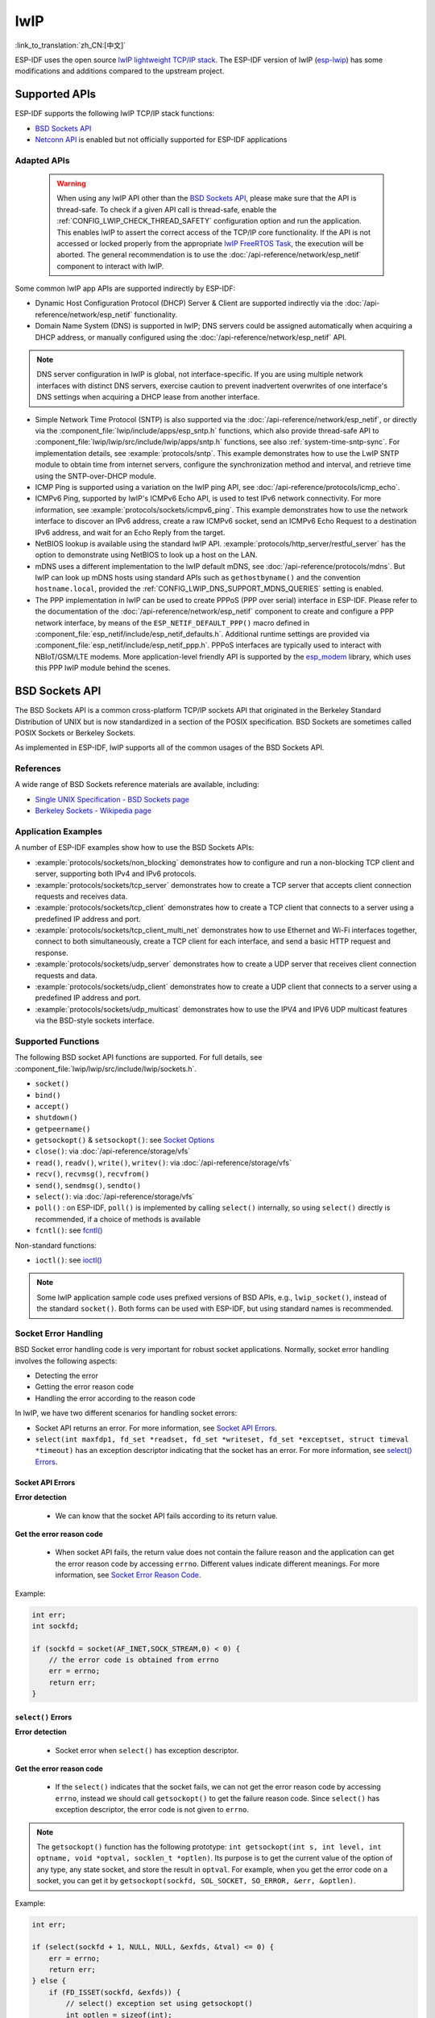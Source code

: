 lwIP
====

:link_to_translation:`zh_CN:[中文]`

ESP-IDF uses the open source `lwIP lightweight TCP/IP stack`_. The ESP-IDF version of lwIP (`esp-lwip`_) has some modifications and additions compared to the upstream project.

Supported APIs
--------------

ESP-IDF supports the following lwIP TCP/IP stack functions:

- `BSD Sockets API`_
- `Netconn API`_ is enabled but not officially supported for ESP-IDF applications

.. _lwip-dns-limitation:

Adapted APIs
^^^^^^^^^^^^

    .. warning::

        When using any lwIP API other than the `BSD Sockets API`_, please make sure that the API is thread-safe. To check if a given API call is thread-safe, enable the :ref:`CONFIG_LWIP_CHECK_THREAD_SAFETY` configuration option and run the application. This enables lwIP to assert the correct access of the TCP/IP core functionality. If the API is not accessed or locked properly from the appropriate `lwIP FreeRTOS Task`_, the execution will be aborted. The general recommendation is to use the :doc:`/api-reference/network/esp_netif` component to interact with lwIP.

Some common lwIP app APIs are supported indirectly by ESP-IDF:

- Dynamic Host Configuration Protocol (DHCP) Server & Client are supported indirectly via the :doc:`/api-reference/network/esp_netif` functionality.
- Domain Name System (DNS) is supported in lwIP; DNS servers could be assigned automatically when acquiring a DHCP address, or manually configured using the :doc:`/api-reference/network/esp_netif` API.

.. note::

    DNS server configuration in lwIP is global, not interface-specific. If you are using multiple network interfaces with distinct DNS servers, exercise caution to prevent inadvertent overwrites of one interface's DNS settings when acquiring a DHCP lease from another interface.

- Simple Network Time Protocol (SNTP) is also supported via the :doc:`/api-reference/network/esp_netif`, or directly via the :component_file:`lwip/include/apps/esp_sntp.h` functions, which also provide thread-safe API to :component_file:`lwip/lwip/src/include/lwip/apps/sntp.h` functions, see also :ref:`system-time-sntp-sync`. For implementation details, see :example:`protocols/sntp`. This example demonstrates how to use the LwIP SNTP module to obtain time from internet servers, configure the synchronization method and interval, and retrieve time using the SNTP-over-DHCP module.
- ICMP Ping is supported using a variation on the lwIP ping API, see :doc:`/api-reference/protocols/icmp_echo`.
- ICMPv6 Ping, supported by lwIP's ICMPv6 Echo API, is used to test IPv6 network connectivity. For more information, see :example:`protocols/sockets/icmpv6_ping`. This example demonstrates how to use the network interface to discover an IPv6 address, create a raw ICMPv6 socket, send an ICMPv6 Echo Request to a destination IPv6 address, and wait for an Echo Reply from the target.
- NetBIOS lookup is available using the standard lwIP API. :example:`protocols/http_server/restful_server` has the option to demonstrate using NetBIOS to look up a host on the LAN.
- mDNS uses a different implementation to the lwIP default mDNS, see :doc:`/api-reference/protocols/mdns`. But lwIP can look up mDNS hosts using standard APIs such as ``gethostbyname()`` and the convention ``hostname.local``, provided the :ref:`CONFIG_LWIP_DNS_SUPPORT_MDNS_QUERIES` setting is enabled.
- The PPP implementation in lwIP can be used to create PPPoS (PPP over serial) interface in ESP-IDF. Please refer to the documentation of the :doc:`/api-reference/network/esp_netif` component to create and configure a PPP network interface, by means of the ``ESP_NETIF_DEFAULT_PPP()`` macro defined in :component_file:`esp_netif/include/esp_netif_defaults.h`. Additional runtime settings are provided via :component_file:`esp_netif/include/esp_netif_ppp.h`. PPPoS interfaces are typically used to interact with NBIoT/GSM/LTE modems. More application-level friendly API is supported by the `esp_modem <https://components.espressif.com/component/espressif/esp_modem>`_ library, which uses this PPP lwIP module behind the scenes.

BSD Sockets API
---------------

The BSD Sockets API is a common cross-platform TCP/IP sockets API that originated in the Berkeley Standard Distribution of UNIX but is now standardized in a section of the POSIX specification. BSD Sockets are sometimes called POSIX Sockets or Berkeley Sockets.

As implemented in ESP-IDF, lwIP supports all of the common usages of the BSD Sockets API.

References
^^^^^^^^^^

A wide range of BSD Sockets reference materials are available, including:

- `Single UNIX Specification - BSD Sockets page <https://pubs.opengroup.org/onlinepubs/007908799/xnsix.html>`_
- `Berkeley Sockets - Wikipedia page <https://en.wikipedia.org/wiki/Berkeley_sockets>`_

Application Examples
^^^^^^^^^^^^^^^^^^^^

A number of ESP-IDF examples show how to use the BSD Sockets APIs:

- :example:`protocols/sockets/non_blocking` demonstrates how to configure and run a non-blocking TCP client and server, supporting both IPv4 and IPv6 protocols.

- :example:`protocols/sockets/tcp_server` demonstrates how to create a TCP server that accepts client connection requests and receives data.

- :example:`protocols/sockets/tcp_client` demonstrates how to create a TCP client that connects to a server using a predefined IP address and port.

- :example:`protocols/sockets/tcp_client_multi_net` demonstrates how to use Ethernet and Wi-Fi interfaces together, connect to both simultaneously, create a TCP client for each interface, and send a basic HTTP request and response.

- :example:`protocols/sockets/udp_server` demonstrates how to create a UDP server that receives client connection requests and data.

- :example:`protocols/sockets/udp_client` demonstrates how to create a UDP client that connects to a server using a predefined IP address and port.

- :example:`protocols/sockets/udp_multicast` demonstrates how to use the IPV4 and IPV6 UDP multicast features via the BSD-style sockets interface.

Supported Functions
^^^^^^^^^^^^^^^^^^^

The following BSD socket API functions are supported. For full details, see :component_file:`lwip/lwip/src/include/lwip/sockets.h`.

- ``socket()``
- ``bind()``
- ``accept()``
- ``shutdown()``
- ``getpeername()``
- ``getsockopt()`` & ``setsockopt()``: see `Socket Options`_
- ``close()``: via :doc:`/api-reference/storage/vfs`
- ``read()``, ``readv()``, ``write()``, ``writev()``: via :doc:`/api-reference/storage/vfs`
- ``recv()``, ``recvmsg()``, ``recvfrom()``
- ``send()``, ``sendmsg()``, ``sendto()``
- ``select()``: via :doc:`/api-reference/storage/vfs`
- ``poll()`` : on ESP-IDF, ``poll()`` is implemented by calling ``select()`` internally, so using ``select()`` directly is recommended, if a choice of methods is available
- ``fcntl()``: see `fcntl()`_

Non-standard functions:

- ``ioctl()``: see `ioctl()`_

.. note::

  Some lwIP application sample code uses prefixed versions of BSD APIs, e.g., ``lwip_socket()``, instead of the standard ``socket()``. Both forms can be used with ESP-IDF, but using standard names is recommended.

Socket Error Handling
^^^^^^^^^^^^^^^^^^^^^

BSD Socket error handling code is very important for robust socket applications. Normally, socket error handling involves the following aspects:

- Detecting the error
- Getting the error reason code
- Handling the error according to the reason code

In lwIP, we have two different scenarios for handling socket errors:

- Socket API returns an error. For more information, see `Socket API Errors`_.
- ``select(int maxfdp1, fd_set *readset, fd_set *writeset, fd_set *exceptset, struct timeval *timeout)`` has an exception descriptor indicating that the socket has an error. For more information, see `select() Errors`_.

Socket API Errors
+++++++++++++++++

**Error detection**

  - We can know that the socket API fails according to its return value.

**Get the error reason code**

  - When socket API fails, the return value does not contain the failure reason and the application can get the error reason code by accessing ``errno``. Different values indicate different meanings. For more information, see `Socket Error Reason Code`_.

Example:

.. code-block::

        int err;
        int sockfd;

        if (sockfd = socket(AF_INET,SOCK_STREAM,0) < 0) {
            // the error code is obtained from errno
            err = errno;
            return err;
        }

``select()`` Errors
+++++++++++++++++++

**Error detection**

  - Socket error when ``select()`` has exception descriptor.

**Get the error reason code**

  - If the ``select()`` indicates that the socket fails, we can not get the error reason code by accessing ``errno``, instead we should call ``getsockopt()`` to get the failure reason code. Since ``select()`` has exception descriptor, the error code is not given to ``errno``.

.. note::

    The ``getsockopt()`` function has the following prototype: ``int getsockopt(int s, int level, int optname, void *optval, socklen_t *optlen)``. Its purpose is to get the current value of the option of any type, any state socket, and store the result in ``optval``. For example, when you get the error code on a socket, you can get it by ``getsockopt(sockfd, SOL_SOCKET, SO_ERROR, &err, &optlen)``.

Example:

.. code-block::

        int err;

        if (select(sockfd + 1, NULL, NULL, &exfds, &tval) <= 0) {
            err = errno;
            return err;
        } else {
            if (FD_ISSET(sockfd, &exfds)) {
                // select() exception set using getsockopt()
                int optlen = sizeof(int);
                getsockopt(sockfd, SOL_SOCKET, SO_ERROR, &err, &optlen);
                return err;
            }
        }

Socket Error Reason Code
++++++++++++++++++++++++

Below is a list of common error codes. For a more detailed list of standard POSIX/C error codes, please see `newlib errno.h <https://github.com/espressif/newlib-esp32/blob/master/newlib/libc/include/sys/errno.h>`_ and the platform-specific extensions :component_file:`newlib/platform_include/errno.h`.

.. list-table::
    :header-rows: 1
    :widths: 50 50
    :align: center

    * - Error code
      - Description
    * - ECONNREFUSED
      - Connection refused
    * - EADDRINUSE
      - Address already in use
    * - ECONNABORTED
      - Software caused connection abort
    * - ENETUNREACH
      - Network is unreachable
    * - ENETDOWN
      - Network interface is not configured
    * - ETIMEDOUT
      - Connection timed out
    * - EHOSTDOWN
      - Host is down
    * - EHOSTUNREACH
      - Host is unreachable
    * - EINPROGRESS
      - Connection already in progress
    * - EALREADY
      - Socket already connected
    * - EDESTADDRREQ
      - Destination address required
    * - EPROTONOSUPPORT
      - Unknown protocol

Socket Options
^^^^^^^^^^^^^^

The ``getsockopt()`` and ``setsockopt()`` functions allow getting and setting per-socket options respectively.

Not all standard socket options are supported by lwIP in ESP-IDF. The following socket options are supported:

Common Options
++++++++++++++

Used with level argument ``SOL_SOCKET``.

- ``SO_REUSEADDR``: available if :ref:`CONFIG_LWIP_SO_REUSE` is set, whose behavior can be customized by setting :ref:`CONFIG_LWIP_SO_REUSE_RXTOALL`
- ``SO_KEEPALIVE``
- ``SO_BROADCAST``
- ``SO_ACCEPTCONN``
- ``SO_RCVBUF``: available if :ref:`CONFIG_LWIP_SO_RCVBUF` is set
- ``SO_SNDTIMEO`` / ``SO_RCVTIMEO``
- ``SO_ERROR``: only used with ``select()``, see `Socket Error Handling`_
- ``SO_TYPE``
- ``SO_NO_CHECK``: for UDP sockets only

IP Options
++++++++++

Used with level argument ``IPPROTO_IP``.

- ``IP_TOS``
- ``IP_TTL``
- ``IP_PKTINFO``: available if :ref:`CONFIG_LWIP_NETBUF_RECVINFO` is set

For multicast UDP sockets:

- ``IP_MULTICAST_IF``
- ``IP_MULTICAST_LOOP``
- ``IP_MULTICAST_TTL``
- ``IP_ADD_MEMBERSHIP``
- ``IP_DROP_MEMBERSHIP``

TCP Options
+++++++++++

TCP sockets only. Used with level argument ``IPPROTO_TCP``.

- ``TCP_NODELAY``

Options relating to TCP keepalive probes:

- ``TCP_KEEPALIVE``: int value, TCP keepalive period in milliseconds
- ``TCP_KEEPIDLE``: same as ``TCP_KEEPALIVE``, but the value is in seconds
- ``TCP_KEEPINTVL``: int value, the interval between keepalive probes in seconds
- ``TCP_KEEPCNT``: int value, number of keepalive probes before timing out

IPv6 Options
++++++++++++

IPv6 sockets only. Used with level argument ``IPPROTO_IPV6``.

- ``IPV6_CHECKSUM``
- ``IPV6_V6ONLY``

For multicast IPv6 UDP sockets:

- ``IPV6_JOIN_GROUP`` / ``IPV6_ADD_MEMBERSHIP``
- ``IPV6_LEAVE_GROUP`` / ``IPV6_DROP_MEMBERSHIP``
- ``IPV6_MULTICAST_IF``
- ``IPV6_MULTICAST_HOPS``
- ``IPV6_MULTICAST_LOOP``

``fcntl()``
^^^^^^^^^^^

The ``fcntl()`` function is a standard API for manipulating options related to a file descriptor. In ESP-IDF, the :doc:`/api-reference/storage/vfs` layer is used to implement this function.

When the file descriptor is a socket, only the following ``fcntl()`` values are supported:

- ``O_NONBLOCK`` to set or clear non-blocking I/O mode. Also supports ``O_NDELAY``, which is identical to ``O_NONBLOCK``.
- ``O_RDONLY``, ``O_WRONLY``, ``O_RDWR`` flags for different read or write modes. These flags can only be read using ``F_GETFL``, and cannot be set using ``F_SETFL``. A TCP socket returns a different mode depending on whether the connection has been closed at either end or is still open at both ends. UDP sockets always return ``O_RDWR``.

``ioctl()``
^^^^^^^^^^^

The ``ioctl()`` function provides a semi-standard way to access some internal features of the TCP/IP stack. In ESP-IDF, the :doc:`/api-reference/storage/vfs` layer is used to implement this function.

When the file descriptor is a socket, only the following ``ioctl()`` values are supported:

- ``FIONREAD`` returns the number of bytes of the pending data already received in the socket's network buffer.
- ``FIONBIO`` is an alternative way to set/clear non-blocking I/O status for a socket, equivalent to ``fcntl(fd, F_SETFL, O_NONBLOCK, ...)``.

Netconn API
-----------

lwIP supports two lower-level APIs as well as the BSD Sockets API: the Netconn API and the Raw API.

The lwIP Raw API is designed for single-threaded devices and is not supported in ESP-IDF.

The Netconn API is used to implement the BSD Sockets API inside lwIP, and it can also be called directly from ESP-IDF apps. This API has lower resource usage than the BSD Sockets API. In particular, it can send and receive data without firstly copying it into internal lwIP buffers.

.. important::

  Espressif does not test the Netconn API in ESP-IDF. As such, this functionality is **enabled but not supported**. Some functionality may only work correctly when used from the BSD Sockets API.

For more information about the Netconn API, consult `lwip/lwip/src/include/lwip/api.h <http://www.nongnu.org/lwip/2_0_x/api_8h.html>`_ and `part of the **unofficial** lwIP Application Developers Manual <https://lwip.fandom.com/wiki/Netconn_API>`_.

lwIP FreeRTOS Task
------------------

lwIP creates a dedicated TCP/IP FreeRTOS task to handle socket API requests from other tasks.

A number of configuration items are available to modify the task and the queues (mailboxes) used to send data to/from the TCP/IP task:

- :ref:`CONFIG_LWIP_TCPIP_RECVMBOX_SIZE`
- :ref:`CONFIG_LWIP_TCPIP_TASK_STACK_SIZE`
- :ref:`CONFIG_LWIP_TCPIP_TASK_AFFINITY`

IPv6 Support
------------

Both IPv4 and IPv6 are supported in a dual-stack configuration and are enabled by default. Both IPv6 and IPv4 may be disabled separately if they are not needed, see :ref:`lwip-ram-usage`.

IPv6 support is limited to **Stateless Autoconfiguration** only. **Stateful configuration** is not supported in ESP-IDF, nor in upstream lwIP.

IPv6 Address configuration is defined by means of these protocols or services:

- **SLAAC** IPv6 Stateless Address Autoconfiguration (RFC-2462)
- **DHCPv6** Dynamic Host Configuration Protocol for IPv6 (RFC-8415)

None of these two types of address configuration is enabled by default, so the device uses only Link Local addresses or statically-defined addresses.

.. _lwip-ivp6-autoconfig:

Stateless Autoconfiguration Process
^^^^^^^^^^^^^^^^^^^^^^^^^^^^^^^^^^^

To enable address autoconfiguration using the Router Advertisement protocol, please enable:

- :ref:`CONFIG_LWIP_IPV6_AUTOCONFIG`

This configuration option enables IPv6 autoconfiguration for all network interfaces, which differs from the upstream lwIP behavior, where the autoconfiguration needs to be explicitly enabled for each ``netif`` with ``netif->ip6_autoconfig_enabled=1``.

.. _lwip-ivp6-dhcp6:

DHCPv6
^^^^^^

DHCPv6 in lwIP is very simple and supports only stateless configuration. It could be enabled using:

- :ref:`CONFIG_LWIP_IPV6_DHCP6`

Since the DHCPv6 works only in its stateless configuration, the :ref:`lwip-ivp6-autoconfig` has to be enabled as well via :ref:`CONFIG_LWIP_IPV6_AUTOCONFIG`.

Moreover, the DHCPv6 needs to be explicitly enabled from the application code using:

.. code-block::

    dhcp6_enable_stateless(netif);

DNS Servers in IPv6 Autoconfiguration
^^^^^^^^^^^^^^^^^^^^^^^^^^^^^^^^^^^^^

In order to autoconfigure DNS server(s), especially in IPv6-only networks, we have these two options:

- Recursive Domain Name System (DNS): this belongs to the Neighbor Discovery Protocol (NDP) and uses :ref:`lwip-ivp6-autoconfig`.

  The number of servers must be set :ref:`CONFIG_LWIP_IPV6_RDNSS_MAX_DNS_SERVERS`, this option is disabled by default, i.e., set to 0.

- DHCPv6 stateless configuration, uses :ref:`lwip-ivp6-dhcp6` to configure DNS servers. Note that this configuration assumes IPv6 Router Advertisement Flags (RFC-5175) to be set to

    - Managed Address Configuration Flag = 0
    - Other Configuration Flag = 1

ESP-lwIP Custom Modifications
-----------------------------

Additions
^^^^^^^^^

The following code is added, which is not present in the upstream lwIP release:

Thread-Safe Sockets
+++++++++++++++++++

It is possible to ``close()`` a socket from a different thread than the one that created it. The ``close()`` call blocks, until any function calls currently using that socket from other tasks have returned.

It is, however, not possible to delete a task while it is actively waiting on ``select()`` or ``poll()`` APIs. It is always necessary that these APIs exit before destroying the task, as this might corrupt internal structures and cause subsequent crashes of the lwIP. These APIs allocate globally referenced callback pointers on the stack so that when the task gets destroyed before unrolling the stack, the lwIP could still hold pointers to the deleted stack.

On-Demand Timers
++++++++++++++++

lwIP IGMP and MLD6 feature both initialize a timer in order to trigger timeout events at certain times.

The default lwIP implementation is to have these timers enabled all the time, even if no timeout events are active. This increases CPU usage and power consumption when using automatic Light-sleep mode. ``ESP-lwIP`` default behavior is to set each timer ``on demand``, so it is only enabled when an event is pending.

To return to the default lwIP behavior, which is always-on timers, disable :ref:`CONFIG_LWIP_TIMERS_ONDEMAND`.

lwIP Timers API
+++++++++++++++

When not using Wi-Fi, the lwIP timer can be turned off via the API to reduce power consumption.

The following API functions are supported. For full details, see :component_file:`lwip/lwip/src/include/lwip/timeouts.h`.

- ``sys_timeouts_init()``
- ``sys_timeouts_deinit()``

Additional Socket Options
+++++++++++++++++++++++++

- Some standard IPV4 and IPV6 multicast socket options are implemented, see `Socket Options`_.

- Possible to set IPV6-only UDP and TCP sockets with ``IPV6_V6ONLY`` socket option, while normal lwIP is TCP-only.

IP Layer Features
+++++++++++++++++

- IPV4-source-based routing implementation is different

- IPV4-mapped IPV6 addresses are supported

NAPT and Port Forwarding
++++++++++++++++++++++++

IPV4 network address port translation (NAPT) and port forwarding are supported. However, the enabling of NAPT is limited to a single interface.

- To use NAPT for forwarding packets between two interfaces, it needs to be enabled on the interface connecting to the target network. For example, to enable internet access for Ethernet traffic through the Wi-Fi interface, NAPT must be enabled on the Ethernet interface.
- Usage of NAPT is demonstrated in :example:`network/vlan_support`.

.. _lwip-custom-hooks:

Customized lwIP Hooks
+++++++++++++++++++++

The original lwIP supports implementing custom compile-time modifications via ``LWIP_HOOK_FILENAME``. This file is already used by the ESP-IDF port layer, but ESP-IDF users could still include and implement any custom additions via a header file defined by the macro ``ESP_IDF_LWIP_HOOK_FILENAME``. Here is an example of adding a custom hook file to the build process, and the hook is called ``my_hook.h``, located in the project's ``main`` folder:

.. code-block:: cmake

   idf_component_get_property(lwip lwip COMPONENT_LIB)
   target_compile_options(${lwip} PRIVATE "-I${PROJECT_DIR}/main")
   target_compile_definitions(${lwip} PRIVATE "-DESP_IDF_LWIP_HOOK_FILENAME=\"my_hook.h\"")

Customized lwIP Options From ESP-IDF Build System
++++++++++++++++++++++++++++++++++++++++++++++++++

The most common lwIP options are configurable through the component configuration menu. However, certain definitions need to be injected from the command line. The CMake function ``target_compile_definitions()`` can be employed to define macros, as illustrated below:

.. code-block:: cmake

   idf_component_get_property(lwip lwip COMPONENT_LIB)
   target_compile_definitions(${lwip} PRIVATE "-DETHARP_SUPPORT_VLAN=1")

This approach may not work for function-like macros, as there is no guarantee that the definition will be accepted by all compilers, although it is supported in GCC. To address this limitation, the ``add_definitions()`` function can be utilized to define the macro for the entire project, for example: ``add_definitions("-DFALLBACK_DNS_SERVER_ADDRESS(addr)=\"IP_ADDR4((addr), 8,8,8,8)\"")``.

Alternatively, you can define your function-like macro in a header file which will be pre-included as an lwIP hook file, see :ref:`lwip-custom-hooks`.

Limitations
^^^^^^^^^^^

ESP-IDF additions to lwIP still suffer from the global DNS limitation, described in :ref:`lwip-dns-limitation`. To address this limitation from application code, the ``FALLBACK_DNS_SERVER_ADDRESS()`` macro can be utilized to define a global DNS fallback server accessible from all interfaces. Alternatively, you have the option to maintain per-interface DNS servers and reconfigure them whenever the default interface changes.

The number of IP addresses returned by network database APIs such as ``getaddrinfo()`` and ``gethostbyname()`` is restricted by the macro ``DNS_MAX_HOST_IP``. By default, the value of this macro is set to 1.

In the implementation of ``getaddrinfo()``, the canonical name is not available. Therefore, the ``ai_canonname`` field of the first returned ``addrinfo`` structure will always refer to the ``nodename`` argument or a string with the same contents.

Calling ``send()`` or ``sendto()`` repeatedly on a UDP socket may eventually fail with ``errno`` equal to ``ENOMEM``. This failure occurs due to the limitations of buffer sizes in the lower-layer network interface drivers. If all driver transmit buffers are full, the UDP transmission will fail. For applications that transmit a high volume of UDP datagrams and aim to avoid any dropped datagrams by the sender, it is advisable to implement error code checking and employ a retransmission mechanism with a short delay.

.. only:: esp32

    Increasing the number of TX buffers in the :ref:`Wi-Fi <CONFIG_ESP_WIFI_TX_BUFFER>` or :ref:`Ethernet <CONFIG_ETH_DMA_TX_BUFFER_NUM>` project configuration as applicable may also help.

.. only:: not esp32 and SOC_WIFI_SUPPORTED

    Increasing the number of TX buffers in the :ref:`Wi-Fi <CONFIG_ESP_WIFI_TX_BUFFER>` project configuration may also help.

.. _lwip-performance:

Performance Optimization
------------------------

TCP/IP performance is a complex subject, and performance can be optimized toward multiple goals. The default settings of ESP-IDF are tuned for a compromise between throughput, latency, and moderate memory usage.

Maximum Throughput
^^^^^^^^^^^^^^^^^^

Espressif tests ESP-IDF TCP/IP throughput using the iperf test application: https://iperf.fr/, please refer to :ref:`improve-network-speed` for more details about the actual testing and using the optimized configuration.

.. important::

  Suggest applying changes a few at a time and checking the performance each time with a particular application workload.

- If a lot of tasks are competing for CPU time on the system, consider that the lwIP task has configurable CPU affinity (:ref:`CONFIG_LWIP_TCPIP_TASK_AFFINITY`) and runs at fixed priority (18, ``ESP_TASK_TCPIP_PRIO``). To optimize CPU utilization, consider assigning competing tasks to different cores or adjusting their priorities to lower values. For additional details on built-in task priorities, please refer to :ref:`built-in-task-priorities`.

- If using ``select()`` function with socket arguments only, disabling :ref:`CONFIG_VFS_SUPPORT_SELECT` will make ``select()`` calls faster.

- If there is enough free IRAM, select :ref:`CONFIG_LWIP_IRAM_OPTIMIZATION` and :ref:`CONFIG_LWIP_EXTRA_IRAM_OPTIMIZATION` to improve TX/RX throughput.

.. only:: SOC_WIFI_SUPPORTED

    If using a Wi-Fi network interface, please also refer to :ref:`wifi-buffer-usage`.

Minimum Latency
^^^^^^^^^^^^^^^

Except for increasing buffer sizes, most changes that increase throughput also decrease latency by reducing the amount of CPU time spent in lwIP functions.

- For TCP sockets, lwIP supports setting the standard ``TCP_NODELAY`` flag to disable Nagle's algorithm.

.. _lwip-ram-usage:

Minimum RAM Usage
^^^^^^^^^^^^^^^^^

Most lwIP RAM usage is on-demand, as RAM is allocated from the heap as needed. Therefore, changing lwIP settings to reduce RAM usage may not change RAM usage at idle, but can change it at peak.

- Reducing :ref:`CONFIG_LWIP_MAX_SOCKETS` reduces the maximum number of sockets in the system. This also causes TCP sockets in the ``WAIT_CLOSE`` state to be closed and recycled more rapidly when needed to open a new socket, further reducing peak RAM usage.
- Reducing :ref:`CONFIG_LWIP_TCPIP_RECVMBOX_SIZE`, :ref:`CONFIG_LWIP_TCP_RECVMBOX_SIZE` and :ref:`CONFIG_LWIP_UDP_RECVMBOX_SIZE` reduce RAM usage at the expense of throughput, depending on usage.
- Reducing :ref:`CONFIG_LWIP_TCP_ACCEPTMBOX_SIZE` reduce RAM usage by limiting concurrent accepted connections.
- Reducing :ref:`CONFIG_LWIP_TCP_MSL` and :ref:`CONFIG_LWIP_TCP_FIN_WAIT_TIMEOUT` reduces the maximum segment lifetime in the system. This also causes TCP sockets in the ``TIME_WAIT`` and ``FIN_WAIT_2`` states to be closed and recycled more rapidly.
- Disabling :ref:`CONFIG_LWIP_IPV6` can save about 39 KB for firmware size and 2 KB RAM when the system is powered up and 7 KB RAM when the TCP/IP stack is running. If there is no requirement for supporting IPV6, it can be disabled to save flash and RAM footprint.
- Disabling :ref:`CONFIG_LWIP_IPV4` can save about 26 KB of firmware size and 600 B RAM on power up and 6 KB RAM when the TCP/IP stack is running. If the local network supports IPv6-only configuration, IPv4 can be disabled to save flash and RAM footprint.

.. only:: SOC_WIFI_SUPPORTED

    If using Wi-Fi, please also refer to :ref:`wifi-buffer-usage`.


Peak Buffer Usage
+++++++++++++++++

The peak heap memory that lwIP consumes is the **theoretically-maximum memory** that the lwIP driver consumes. Generally, the peak heap memory that lwIP consumes depends on:

 - the memory required to create a UDP connection: ``lwip_udp_conn``
 - the memory required to create a TCP connection: ``lwip_tcp_conn``
 - the number of UDP connections that the application has: ``lwip_udp_con_num``
 - the number of TCP connections that the application has: ``lwip_tcp_con_num``
 - the TCP TX window size: ``lwip_tcp_tx_win_size``
 - the TCP RX window size: ``lwip_tcp_rx_win_size``

**So, the peak heap memory that the lwIP consumes can be calculated with the following formula:**
  lwip_dynamic_peek_memory =  (lwip_udp_con_num * lwip_udp_conn)  + (lwip_tcp_con_num * (lwip_tcp_tx_win_size + lwip_tcp_rx_win_size + lwip_tcp_conn))

Some TCP-based applications need only one TCP connection. However, they may choose to close this TCP connection and create a new one when an error occurs (e.g., a sending failure). This may result in multiple TCP connections existing in the system simultaneously, because it may take a long time for a TCP connection to close, according to the TCP state machine, refer to RFC793.


.. _lwIP lightweight TCP/IP stack: https://savannah.nongnu.org/projects/lwip/
.. _esp-lwip: https://github.com/espressif/esp-lwip
